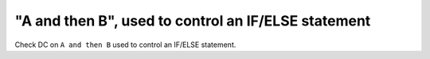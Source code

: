 "A and then B", used to control an IF/ELSE statement
====================================================

Check DC on ``A and then B`` used to control an IF/ELSE statement.
